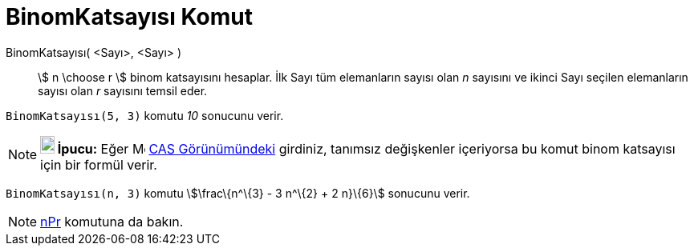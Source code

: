 = BinomKatsayısı Komut
:page-en: commands/BinomialCoefficient
ifdef::env-github[:imagesdir: /tr/modules/ROOT/assets/images]

BinomKatsayısı( <Sayı>, <Sayı> )::
  stem:[ n \choose r ] binom katsayısını hesaplar. İlk Sayı tüm elemanların sayısı olan _n_ sayısını ve ikinci Sayı
  seçilen elemanların sayısı olan _r_ sayısını temsil eder.

[EXAMPLE]
====

`++BinomKatsayısı(5, 3)++` komutu _10_ sonucunu verir.

====

[NOTE]
====

*image:18px-Bulbgraph.png[Note,title="Note",width=18,height=22] İpucu:* Eğer image:16px-Menu_view_cas.svg.png[Menu view
cas.svg,width=16,height=16] xref:/CAS_Görünümü.adoc[CAS Görünümündeki] girdiniz, tanımsız değişkenler içeriyorsa bu
komut binom katsayısı için bir formül verir.

[EXAMPLE]
====

`++BinomKatsayısı(n, 3)++` komutu stem:[\frac\{n^\{3} - 3 n^\{2} + 2 n}\{6}] sonucunu verir.

====

====

[NOTE]
====

xref:/commands/NPr.adoc[nPr] komutuna da bakın.

====
